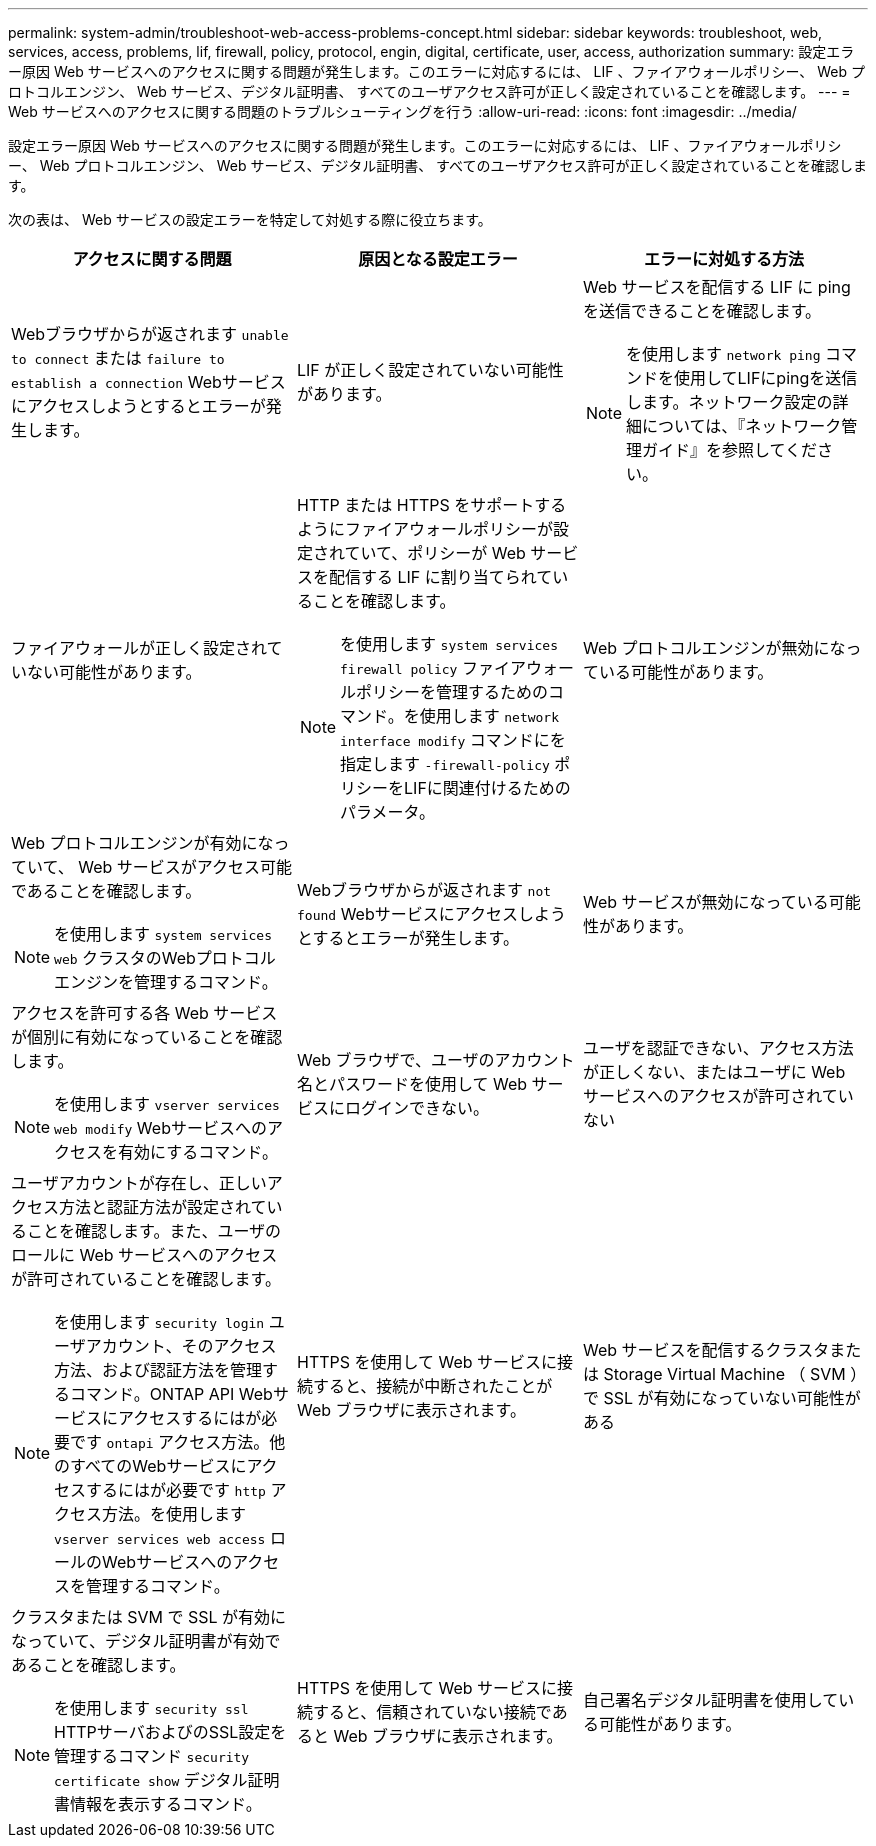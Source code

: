 ---
permalink: system-admin/troubleshoot-web-access-problems-concept.html 
sidebar: sidebar 
keywords: troubleshoot, web, services, access, problems, lif, firewall, policy, protocol, engin, digital, certificate, user, access, authorization 
summary: 設定エラー原因 Web サービスへのアクセスに関する問題が発生します。このエラーに対応するには、 LIF 、ファイアウォールポリシー、 Web プロトコルエンジン、 Web サービス、デジタル証明書、 すべてのユーザアクセス許可が正しく設定されていることを確認します。 
---
= Web サービスへのアクセスに関する問題のトラブルシューティングを行う
:allow-uri-read: 
:icons: font
:imagesdir: ../media/


[role="lead"]
設定エラー原因 Web サービスへのアクセスに関する問題が発生します。このエラーに対応するには、 LIF 、ファイアウォールポリシー、 Web プロトコルエンジン、 Web サービス、デジタル証明書、 すべてのユーザアクセス許可が正しく設定されていることを確認します。

次の表は、 Web サービスの設定エラーを特定して対処する際に役立ちます。

|===
| アクセスに関する問題 | 原因となる設定エラー | エラーに対処する方法 


 a| 
Webブラウザからが返されます `unable to connect` または `failure to establish a connection` Webサービスにアクセスしようとするとエラーが発生します。
 a| 
LIF が正しく設定されていない可能性があります。
 a| 
Web サービスを配信する LIF に ping を送信できることを確認します。

[NOTE]
====
を使用します `network ping` コマンドを使用してLIFにpingを送信します。ネットワーク設定の詳細については、『ネットワーク管理ガイド』を参照してください。

====


 a| 
ファイアウォールが正しく設定されていない可能性があります。
 a| 
HTTP または HTTPS をサポートするようにファイアウォールポリシーが設定されていて、ポリシーが Web サービスを配信する LIF に割り当てられていることを確認します。

[NOTE]
====
を使用します `system services firewall policy` ファイアウォールポリシーを管理するためのコマンド。を使用します `network interface modify` コマンドにを指定します `-firewall-policy` ポリシーをLIFに関連付けるためのパラメータ。

====


 a| 
Web プロトコルエンジンが無効になっている可能性があります。
 a| 
Web プロトコルエンジンが有効になっていて、 Web サービスがアクセス可能であることを確認します。

[NOTE]
====
を使用します `system services web` クラスタのWebプロトコルエンジンを管理するコマンド。

====


 a| 
Webブラウザからが返されます `not found` Webサービスにアクセスしようとするとエラーが発生します。
 a| 
Web サービスが無効になっている可能性があります。
 a| 
アクセスを許可する各 Web サービスが個別に有効になっていることを確認します。

[NOTE]
====
を使用します `vserver services web modify` Webサービスへのアクセスを有効にするコマンド。

====


 a| 
Web ブラウザで、ユーザのアカウント名とパスワードを使用して Web サービスにログインできない。
 a| 
ユーザを認証できない、アクセス方法が正しくない、またはユーザに Web サービスへのアクセスが許可されていない
 a| 
ユーザアカウントが存在し、正しいアクセス方法と認証方法が設定されていることを確認します。また、ユーザのロールに Web サービスへのアクセスが許可されていることを確認します。

[NOTE]
====
を使用します `security login` ユーザアカウント、そのアクセス方法、および認証方法を管理するコマンド。ONTAP API Webサービスにアクセスするにはが必要です `ontapi` アクセス方法。他のすべてのWebサービスにアクセスするにはが必要です `http` アクセス方法。を使用します `vserver services web access` ロールのWebサービスへのアクセスを管理するコマンド。

====


 a| 
HTTPS を使用して Web サービスに接続すると、接続が中断されたことが Web ブラウザに表示されます。
 a| 
Web サービスを配信するクラスタまたは Storage Virtual Machine （ SVM ）で SSL が有効になっていない可能性がある
 a| 
クラスタまたは SVM で SSL が有効になっていて、デジタル証明書が有効であることを確認します。

[NOTE]
====
を使用します `security ssl` HTTPサーバおよびのSSL設定を管理するコマンド `security certificate show` デジタル証明書情報を表示するコマンド。

====


 a| 
HTTPS を使用して Web サービスに接続すると、信頼されていない接続であると Web ブラウザに表示されます。
 a| 
自己署名デジタル証明書を使用している可能性があります。
 a| 
クラスタまたは SVM に関連付けられているデジタル証明書が、信頼された CA によって署名されていることを確認します。

[NOTE]
====
を使用します `security certificate generate-csr` デジタル証明書署名要求とを生成するコマンド `security certificate install` コマンドを使用してCA署名デジタル証明書をインストールします。を使用します `security ssl` Webサービスを提供するクラスタまたはSVMのSSL設定を管理するコマンド。

====
|===